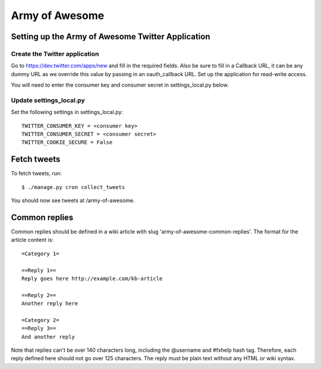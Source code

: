 .. _armyofawesome-chapter:

===============
Army of Awesome
===============


Setting up the Army of Awesome Twitter Application
==================================================


Create the Twitter application
------------------------------

Go to https://dev.twitter.com/apps/new and fill in the required fields.
Also be sure to fill in a Callback URL, it can be any dummy URL as we
override this value by passing in an oauth_callback URL. Set up the
application for read-write access.

You will need to enter the consumer key and consumer secret in
settings_local.py below.


Update settings_local.py
------------------------

Set the following settings in settings_local.py::

    TWITTER_CONSUMER_KEY = <consumer key>
    TWITTER_CONSUMER_SECRET = <consumer secret>
    TWITTER_COOKIE_SECURE = False


Fetch tweets
============

To fetch tweets, run::

    $ ./manage.py cron collect_tweets


You should now see tweets at /army-of-awesome.


Common replies
==============

Common replies should be defined in a wiki article with slug
'army-of-awesome-common-replies'. The format for the article
content is::

    =Category 1=

    ==Reply 1==
    Reply goes here http://example.com/kb-article

    ==Reply 2==
    Another reply here

    =Category 2=
    ==Reply 3==
    And another reply

Note that replies can't be over 140 characters long, including the
@username and #fxhelp hash tag. Therefore, each reply defined here
should not go over 125 characters. The reply must be plain text
without any HTML or wiki syntax.
